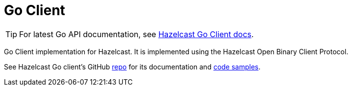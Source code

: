 = Go Client
:page-api-reference: https://pkg.go.dev/github.com/hazelcast/hazelcast-go-client@v{page-latest-supported-go-client}

TIP: For latest Go API documentation, see https://pkg.go.dev/github.com/hazelcast/hazelcast-go-client@v{page-latest-supported-go-client}[Hazelcast Go Client docs].

Go Client implementation for Hazelcast. It is implemented using the Hazelcast Open Binary Client Protocol.

See Hazelcast Go client's GitHub https://github.com/hazelcast/hazelcast-go-client[repo^]
for its documentation and https://github.com/hazelcast/hazelcast-go-client/tree/master/examples[code samples^].
